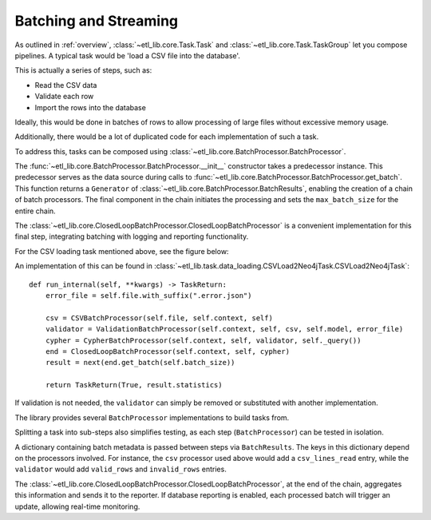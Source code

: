 Batching and Streaming
======================

As outlined in :ref:`overview`, :class:`~etl_lib.core.Task.Task` and :class:`~etl_lib.core.Task.TaskGroup` let you compose pipelines. A typical task would be 'load a CSV file into the database'.

This is actually a series of steps, such as:

* Read the CSV data
* Validate each row
* Import the rows into the database

Ideally, this would be done in batches of rows to allow processing of large files without excessive memory usage.

Additionally, there would be a lot of duplicated code for each implementation of such a task.

To address this, tasks can be composed using :class:`~etl_lib.core.BatchProcessor.BatchProcessor`.

The :func:`~etl_lib.core.BatchProcessor.BatchProcessor.__init__` constructor takes a predecessor instance. This predecessor serves as the data source during calls to :func:`~etl_lib.core.BatchProcessor.BatchProcessor.get_batch`. This function returns a ``Generator`` of :class:`~etl_lib.core.BatchProcessor.BatchResults`, enabling the creation of a chain of batch processors.
The final component in the chain initiates the processing and sets the ``max_batch_size`` for the entire chain.

The :class:`~etl_lib.core.ClosedLoopBatchProcessor.ClosedLoopBatchProcessor` is a convenient implementation for this final step, integrating batching with logging and reporting functionality.

For the CSV loading task mentioned above, see the figure below:

.. graphviz::

   digraph example {
        rankdir=RL;
        node [ shape=record ];

        csv [
            label = "csv|<get_batch>get_batch";
        ];

        validator [
            label = "validator|<get_batch>get_batch";
        ];

        cypher [
            label = "cypher|<get_batch>get_batch";
        ];

        end [
            label = "end|<get_batch>get_batch";
        ];

        end:get_batch -> cypher:get_batch -> validator:get_batch -> csv:get_batch;
   }

An implementation of this can be found in :class:`~etl_lib.task.data_loading.CSVLoad2Neo4jTask.CSVLoad2Neo4jTask`::

    def run_internal(self, **kwargs) -> TaskReturn:
        error_file = self.file.with_suffix(".error.json")

        csv = CSVBatchProcessor(self.file, self.context, self)
        validator = ValidationBatchProcessor(self.context, self, csv, self.model, error_file)
        cypher = CypherBatchProcessor(self.context, self, validator, self._query())
        end = ClosedLoopBatchProcessor(self.context, self, cypher)
        result = next(end.get_batch(self.batch_size))

        return TaskReturn(True, result.statistics)

If validation is not needed, the ``validator`` can simply be removed or substituted with another implementation.

The library provides several ``BatchProcessor`` implementations to build tasks from.

Splitting a task into sub-steps also simplifies testing, as each step (``BatchProcessor``) can be tested in isolation.

A dictionary containing batch metadata is passed between steps via ``BatchResults``. The keys in this dictionary depend on the processors involved. For instance, the ``csv`` processor used above would add a ``csv_lines_read`` entry, while the ``validator`` would add ``valid_rows`` and ``invalid_rows`` entries.

The :class:`~etl_lib.core.ClosedLoopBatchProcessor.ClosedLoopBatchProcessor`, at the end of the chain, aggregates this information and sends it to the reporter. If database reporting is enabled, each processed batch will trigger an update, allowing real-time monitoring.

